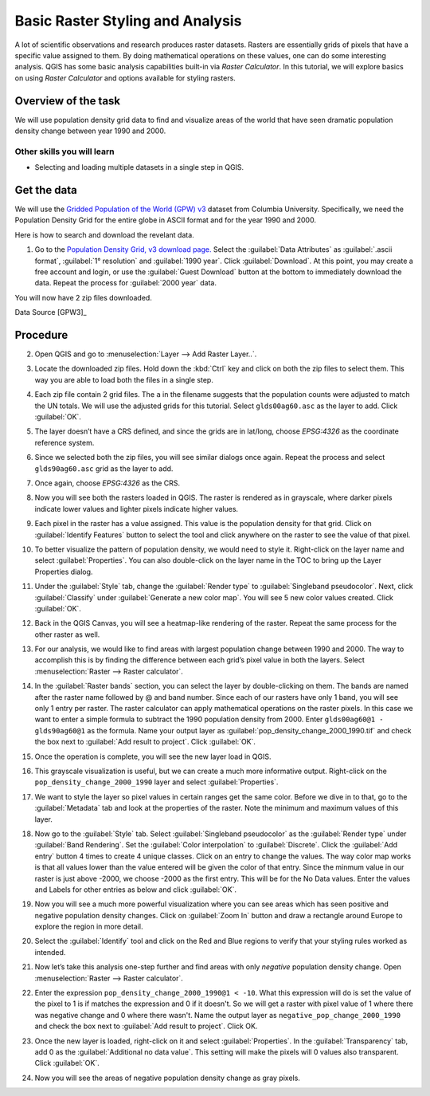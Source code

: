 Basic Raster Styling and Analysis
=================================
.. only:: html

   [ Download PDF `A4 <../pdf/raster_styling_and_analysis_a4.pdf>`_ `Letter
   <../pdf/raster_styling_and_analysis_letter.pdf>`_ ]

A lot of scientific observations and research produces raster datasets. Rasters
are essentially grids of pixels that have a specific value assigned to them. By
doing mathematical operations on these values, one can do some interesting
analysis. QGIS has some basic analysis capabilities built-in via `Raster
Calculator`. In this tutorial, we will explore basics on using `Raster Calculator`
and options available for styling rasters.

Overview of the task
--------------------

We will use population density grid data to find and visualize areas of the world
that have seen dramatic population density change between year 1990 and 2000.

Other skills you will learn
^^^^^^^^^^^^^^^^^^^^^^^^^^^
- Selecting and loading multiple datasets in a single step in QGIS.

Get the data
------------

We will use the `Gridded Population of the World (GPW) v3
<http://sedac.ciesin.columbia.edu/data/collection/gpw-v3>`_
dataset from Columbia University. Specifically, we need the Population Density Grid for the entire globe in ASCII format and for the year 1990 and 2000.

Here is how to search and download the revelant data.

1. Go to the `Population Density Grid, v3 download page.
   <http://sedac.ciesin.columbia.edu/data/set/gpw-v3-population-density/data-download>`_
   Select the :guilabel:`Data Attributes` as :guilabel:`.ascii format`,
   :guilabel:`1° resolution` and :guilabel:`1990 year`. Click
   :guilabel:`Download`. At this point, you may create a free account and
   login, or use the :guilabel:`Guest Download` button at the bottom to
   immediately download the data. Repeat the process for :guilabel:`2000 year`
   data.

.. image:: /static/raster_styling_and_analysis/images/1.png
   :align: center

You will now have 2 zip files downloaded.

.. only:: html

   For convenience, you can also download a copy of this data by clicking on following links:

   :download:`gl_gpwv3_pdens_90_ascii_one.zip <../static/raster_styling_and_analysis/data/gl_gpwv3_pdens_90_ascii_one.zip>`

   :download:`gl_gpwv3_pdens_00_ascii_one.zip <../static/raster_styling_and_analysis/data/gl_gpwv3_pdens_00_ascii_one.zip>`

Data Source [GPW3]_

Procedure
---------

2. Open QGIS and go to :menuselection:`Layer --> Add Raster Layer..`.

.. image:: /static/raster_styling_and_analysis/images/2.png
   :align: center

3. Locate the downloaded zip files. Hold down the :kbd:`Ctrl` key and click on both
   the zip files to select them. This way you are able to load both the files
   in a single step.

.. image:: /static/raster_styling_and_analysis/images/3.png
   :align: center

4. Each zip file contain 2 grid files. The ``a`` in the filename
   suggests that the population counts were adjusted to match the UN totals. We
   will use the adjusted grids for this tutorial. Select ``glds00ag60.asc`` as
   the layer to add. Click :guilabel:`OK`.

.. image:: /static/raster_styling_and_analysis/images/4.png
   :align: center

5. The layer doesn’t have a CRS defined, and since the grids are in lat/long,
   choose `EPSG:4326` as the coordinate reference system.

.. image:: /static/raster_styling_and_analysis/images/5.png
   :align: center

6. Since we selected both the zip files, you will see similar dialogs once
   again. Repeat the process and select ``glds90ag60.asc`` grid as the layer to
   add.

.. image:: /static/raster_styling_and_analysis/images/6.png
   :align: center

7. Once again, choose `EPSG:4326` as the CRS.

.. image:: /static/raster_styling_and_analysis/images/7.png
   :align: center

8. Now you will see both the rasters loaded in QGIS. The raster is rendered as
   in grayscale, where darker pixels indicate lower values and lighter pixels
   indicate higher values.

.. image:: /static/raster_styling_and_analysis/images/8.png
   :align: center

9. Each pixel in the raster has a value assigned. This value is the population
   density for that grid. Click on :guilabel:`Identify Features` button to select the
   tool and click anywhere on the raster to see the value of that pixel.

.. image:: /static/raster_styling_and_analysis/images/9.png
   :align: center

10. To better visualize the pattern of population density, we would need to
    style it. Right-click on the layer name and select :guilabel:`Properties`. You can also
    double-click on the layer name in the TOC to bring up the Layer
    Properties dialog.

.. image:: /static/raster_styling_and_analysis/images/10.png
   :align: center

11. Under the :guilabel:`Style` tab, change the :guilabel:`Render type`
    to :guilabel:`Singleband pseudocolor`. Next, click :guilabel:`Classify`
    under :guilabel:`Generate a new color map`. You will see 5 new color
    values created. Click :guilabel:`OK`.

.. image:: /static/raster_styling_and_analysis/images/11.png
   :align: center

12. Back in the QGIS Canvas, you will see a heatmap-like rendering of the
    raster. Repeat the same process for the other raster as well.

.. image:: /static/raster_styling_and_analysis/images/12.png
   :align: center

13. For our analysis, we would like to find areas with largest population
    change between 1990 and 2000. The way to accomplish this is by finding the
    difference between each grid’s pixel value in both the layers. Select
    :menuselection:`Raster --> Raster calculator`.

.. image:: /static/raster_styling_and_analysis/images/13.png
   :align: center

14. In the :guilabel:`Raster bands` section, you can select the layer by double-clicking
    on them. The bands are named after the raster name followed by @ and band
    number. Since each of our rasters have only 1 band, you will see only 1
    entry per raster. The raster calculator can apply mathematical operations
    on the raster pixels. In this case we want to enter a simple formula to
    subtract the 1990 population density from 2000. Enter ``glds00ag60@1 - glds90ag60@1``
    as the formula. Name your output layer as :guilabel:`pop_density_change_2000_1990.tif`
    and check the box next to :guilabel:`Add result to project`. Click
    :guilabel:`OK`.

.. image:: /static/raster_styling_and_analysis/images/14.png
   :align: center

15. Once the operation is complete, you will see the new layer load in QGIS.

.. image:: /static/raster_styling_and_analysis/images/15.png
   :align: center

16. This grayscale visualization is useful, but we can create a much more informative
    output. Right-click on the ``pop_density_change_2000_1990`` layer and
    select :guilabel:`Properties`.

.. image:: /static/raster_styling_and_analysis/images/16.png
   :align: center

17. We want to style the layer so pixel values in certain ranges get the same
    color. Before we dive in to that, go to the :guilabel:`Metadata` tab and look at the
    properties of the raster. Note the minimum and maximum values of this layer.

.. image:: /static/raster_styling_and_analysis/images/17.png
   :align: center

18. Now go to the :guilabel:`Style` tab. Select :guilabel:`Singleband
    pseudocolor` as the :guilabel:`Render type` under :guilabel:`Band
    Rendering`. Set the :guilabel:`Color interpolation` to
    :guilabel:`Discrete`.  Click the :guilabel:`Add entry` button 4 times to create 4
    unique classes. Click on an entry to change the values. The way color map
    works is that all values lower than the value entered will be given the
    color of that entry. Since the minmum value in our raster is just above
    -2000, we choose -2000 as the first entry. This will be for the No Data
    values. Enter the values and Labels for other entries as below and click
    :guilabel:`OK`.

.. image:: /static/raster_styling_and_analysis/images/18.png
   :align: center

19. Now you will see a much more powerful visualization where you can see areas
    which has seen positive and negative population density changes. Click on :guilabel:`Zoom In` button and draw a rectangle around Europe to
    explore the region in more detail.

.. image:: /static/raster_styling_and_analysis/images/19.png
   :align: center

20. Select the :guilabel:`Identify` tool and click on the Red and Blue regions
    to verify that your styling rules worked as intended.

.. image:: /static/raster_styling_and_analysis/images/20.png
   :align: center

21. Now let’s take this analysis one-step further and find areas with only
    `negative` population density change. Open :menuselection:`Raster --> Raster calculator`.

.. image:: /static/raster_styling_and_analysis/images/21.png
   :align: center

22. Enter the expression ``pop_density_change_2000_1990@1 < -10``. What this
    expression will do is set the value of the pixel to 1 is if matches the
    expression and 0 if it doesn't.  So we will get a raster with pixel value
    of 1 where there was negative change and 0 where there wasn't. Name the
    output layer as ``negative_pop_change_2000_1990`` and check the box next to
    :guilabel:`Add result to project`. Click OK.

.. image:: /static/raster_styling_and_analysis/images/22.png
   :align: center

23. Once the new layer is loaded, right-click on it and select
    :guilabel:`Properties`. In the :guilabel:`Transparency` tab, add 0 as the
    :guilabel:`Additional no data value`. This setting will make the pixels
    will 0 values also transparent. Click :guilabel:`OK`.

.. image:: /static/raster_styling_and_analysis/images/23.png
   :align: center

24. Now you will see the areas of negative population density change as gray
    pixels.

.. image:: /static/raster_styling_and_analysis/images/24.png
   :align: center
